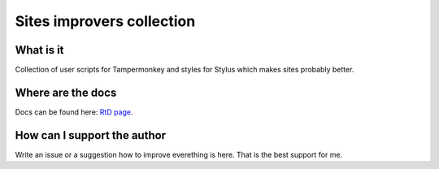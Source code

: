 Sites improvers collection
==========================

What is it
----------

Collection of user scripts for Tampermonkey and styles for Stylus which makes sites probably better.

Where are the docs
------------------

Docs can be found here: `RtD page <http://dlisin.tk/sites_improvers_collection>`_.

How can I support the author
----------------------------

Write an issue or a suggestion how to improve everething is here. That is the best support for me.
